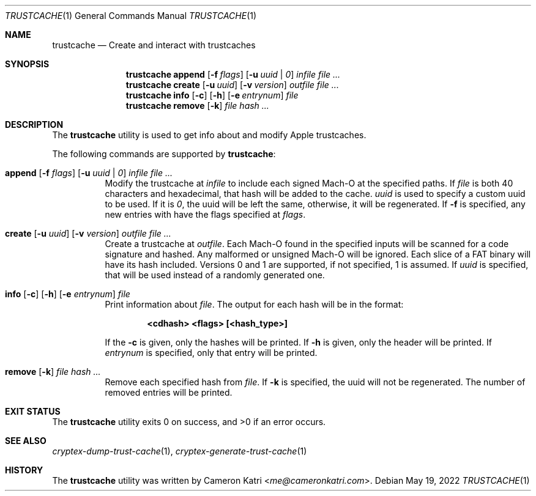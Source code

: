 .\"-
.\" Copyright (c) 2022 Cameron Katri.  All rights reserved.
.\"
.\" Redistribution and use in source and binary forms, with or without
.\" modification, are permitted provided that the following conditions
.\" are met:
.\" 1. Redistributions of source code must retain the above copyright
.\"    notice, this list of conditions and the following disclaimer.
.\" 2. Redistributions in binary form must reproduce the above copyright
.\"    notice, this list of conditions and the following disclaimer in the
.\"    documentation and/or other materials provided with the distribution.
.\"
.\" THIS SOFTWARE IS PROVIDED BY CAMERON KATRI AND CONTRIBUTORS ``AS IS'' AND
.\" ANY EXPRESS OR IMPLIED WARRANTIES, INCLUDING, BUT NOT LIMITED TO, THE
.\" IMPLIED WARRANTIES OF MERCHANTABILITY AND FITNESS FOR A PARTICULAR PURPOSE
.\" ARE DISCLAIMED.  IN NO EVENT SHALL CAMERON KATRI OR CONTRIBUTORS BE LIABLE
.\" FOR ANY DIRECT, INDIRECT, INCIDENTAL, SPECIAL, EXEMPLARY, OR CONSEQUENTIAL
.\" DAMAGES (INCLUDING, BUT NOT LIMITED TO, PROCUREMENT OF SUBSTITUTE GOODS
.\" OR SERVICES; LOSS OF USE, DATA, OR PROFITS; OR BUSINESS INTERRUPTION)
.\" HOWEVER CAUSED AND ON ANY THEORY OF LIABILITY, WHETHER IN CONTRACT, STRICT
.\" LIABILITY, OR TORT (INCLUDING NEGLIGENCE OR OTHERWISE) ARISING IN ANY WAY
.\" OUT OF THE USE OF THIS SOFTWARE, EVEN IF ADVISED OF THE POSSIBILITY OF
.\" SUCH DAMAGE.
.\"
.Dd May 19, 2022
.Dt TRUSTCACHE 1
.Os
.Sh NAME
.Nm trustcache
.Nd Create and interact with trustcaches
.Sh SYNOPSIS
.Nm
.Cm append
.Op Fl f Ar flags
.Op Fl u Ar uuid | 0
.Ar infile
.Ar
.Nm
.Cm create
.Op Fl u Ar uuid
.Op Fl v Ar version
.Ar outfile
.Ar
.Nm
.Cm info
.Op Fl c
.Op Fl h
.Op Fl e Ar entrynum
.Ar file
.Nm
.Cm remove
.Op Fl k
.Ar file
.Ar hash ...
.Sh DESCRIPTION
The
.Nm
utility is used to get info about and modify Apple trustcaches.
.Pp
The following commands are supported by
.Nm :
.Bl -tag -width create
.It Xo
.Cm append
.Op Fl f Ar flags
.Op Fl u Ar uuid | 0
.Ar infile
.Ar
.Xc
Modify the trustcache at
.Ar infile
to include each signed Mach-O at the specified paths.
If
.Ar file
is both 40 characters and hexadecimal, that hash will be added to the cache.
.Ar uuid
is used to specify a custom uuid to be used.
If it is
.Ar 0 ,
the uuid will be left the same, otherwise, it will be regenerated.
If
.Fl f
is specified, any new entries with have the flags specified at
.Ar flags .
.It Xo
.Cm create
.Op Fl u Ar uuid
.Op Fl v Ar version
.Ar outfile
.Ar
.Xc
Create a trustcache at
.Ar outfile .
Each Mach-O found in the specified inputs will be scanned for
a code signature and hashed.
Any malformed or unsigned Mach-O will be ignored.
Each slice of a FAT binary will have its hash included.
Versions 0 and 1 are supported, if not specified, 1 is assumed.
If
.Ar uuid
is specified, that will be used instead of a randomly generated one.
.It Xo
.Cm info
.Op Fl c
.Op Fl h
.Op Fl e Ar entrynum
.Ar file
.Xc
Print information about
.Ar file .
The output for each hash will be in the format:
.Pp
.Dl <cdhash> <flags> [<hash_type>]
.Pp
If the
.Fl c
is given, only the hashes will be printed.
If
.Fl h
is given, only the header will be printed.
If
.Ar entrynum
is specified, only that entry will be printed.
.It Xo
.Cm remove
.Op Fl k
.Ar file
.Ar hash ...
.Xc
Remove each specified hash from
.Ar file .
If
.Fl k
is specified, the uuid will not be regenerated.
The number of removed entries will be printed.
.El
.Sh EXIT STATUS
.Ex -std
.Sh SEE ALSO
.Xr cryptex-dump-trust-cache 1 ,
.Xr cryptex-generate-trust-cache 1
.Sh HISTORY
The
.Nm
utility was written by
.An Cameron Katri Aq Mt me@cameronkatri.com .
